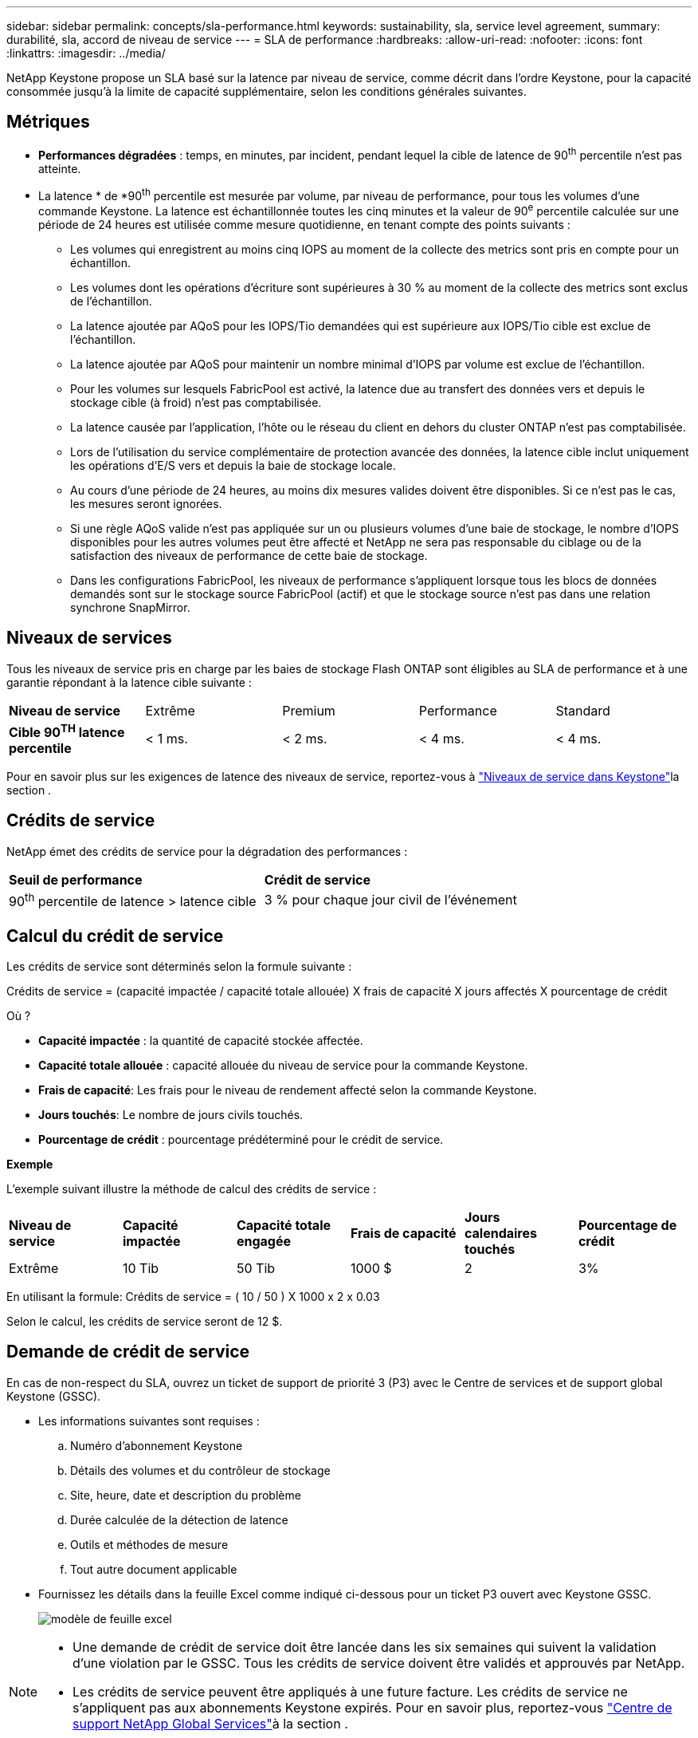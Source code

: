 ---
sidebar: sidebar 
permalink: concepts/sla-performance.html 
keywords: sustainability, sla, service level agreement, 
summary: durabilité, sla, accord de niveau de service 
---
= SLA de performance
:hardbreaks:
:allow-uri-read: 
:nofooter: 
:icons: font
:linkattrs: 
:imagesdir: ../media/


[role="lead"]
NetApp Keystone propose un SLA basé sur la latence par niveau de service, comme décrit dans l'ordre Keystone, pour la capacité consommée jusqu'à la limite de capacité supplémentaire, selon les conditions générales suivantes.



== Métriques

* *Performances dégradées* : temps, en minutes, par incident, pendant lequel la cible de latence de 90^th^ percentile n'est pas atteinte.
* La latence * de *90^th^ percentile est mesurée par volume, par niveau de performance, pour tous les volumes d'une commande Keystone. La latence est échantillonnée toutes les cinq minutes et la valeur de 90^e^ percentile calculée sur une période de 24 heures est utilisée comme mesure quotidienne, en tenant compte des points suivants :
+
** Les volumes qui enregistrent au moins cinq IOPS au moment de la collecte des metrics sont pris en compte pour un échantillon.
** Les volumes dont les opérations d'écriture sont supérieures à 30 % au moment de la collecte des metrics sont exclus de l'échantillon.
** La latence ajoutée par AQoS pour les IOPS/Tio demandées qui est supérieure aux IOPS/Tio cible est exclue de l'échantillon.
** La latence ajoutée par AQoS pour maintenir un nombre minimal d'IOPS par volume est exclue de l'échantillon.
** Pour les volumes sur lesquels FabricPool est activé, la latence due au transfert des données vers et depuis le stockage cible (à froid) n'est pas comptabilisée.
** La latence causée par l'application, l'hôte ou le réseau du client en dehors du cluster ONTAP n'est pas comptabilisée.
** Lors de l'utilisation du service complémentaire de protection avancée des données, la latence cible inclut uniquement les opérations d'E/S vers et depuis la baie de stockage locale.
** Au cours d'une période de 24 heures, au moins dix mesures valides doivent être disponibles. Si ce n'est pas le cas, les mesures seront ignorées.
** Si une règle AQoS valide n'est pas appliquée sur un ou plusieurs volumes d'une baie de stockage, le nombre d'IOPS disponibles pour les autres volumes peut être affecté et NetApp ne sera pas responsable du ciblage ou de la satisfaction des niveaux de performance de cette baie de stockage.
** Dans les configurations FabricPool, les niveaux de performance s'appliquent lorsque tous les blocs de données demandés sont sur le stockage source FabricPool (actif) et que le stockage source n'est pas dans une relation synchrone SnapMirror.






== Niveaux de services

Tous les niveaux de service pris en charge par les baies de stockage Flash ONTAP sont éligibles au SLA de performance et à une garantie répondant à la latence cible suivante :

|===


| *Niveau de service* | Extrême | Premium | Performance | Standard 


 a| 
*Cible 90^TH^ latence percentile*
| < 1 ms. | < 2 ms. | < 4 ms. | < 4 ms. 
|===
Pour en savoir plus sur les exigences de latence des niveaux de service, reportez-vous à link:../concepts/service-levels.html["Niveaux de service dans Keystone"]la section .



== Crédits de service

NetApp émet des crédits de service pour la dégradation des performances :

|===


| *Seuil de performance* | *Crédit de service* 


 a| 
90^th^ percentile de latence > latence cible
| 3 % pour chaque jour civil de l'événement 
|===


== Calcul du crédit de service

Les crédits de service sont déterminés selon la formule suivante :

Crédits de service = (capacité impactée / capacité totale allouée) X frais de capacité X jours affectés X pourcentage de crédit

Où ?

* *Capacité impactée* : la quantité de capacité stockée affectée.
* *Capacité totale allouée* : capacité allouée du niveau de service pour la commande Keystone.
* *Frais de capacité*: Les frais pour le niveau de rendement affecté selon la commande Keystone.
* *Jours touchés*: Le nombre de jours civils touchés.
* *Pourcentage de crédit* : pourcentage prédéterminé pour le crédit de service.


*Exemple*

L'exemple suivant illustre la méthode de calcul des crédits de service :

|===


| *Niveau de service* | *Capacité impactée* | *Capacité totale engagée* | *Frais de capacité* | *Jours calendaires touchés* | *Pourcentage de crédit* 


 a| 
Extrême
| 10 Tib | 50 Tib | 1000 $ | 2 | 3% 
|===
En utilisant la formule: Crédits de service = ( 10 / 50 ) X 1000 x 2 x 0.03

Selon le calcul, les crédits de service seront de 12 $.



== Demande de crédit de service

En cas de non-respect du SLA, ouvrez un ticket de support de priorité 3 (P3) avec le Centre de services et de support global Keystone (GSSC).

* Les informations suivantes sont requises :
+
.. Numéro d'abonnement Keystone
.. Détails des volumes et du contrôleur de stockage
.. Site, heure, date et description du problème
.. Durée calculée de la détection de latence
.. Outils et méthodes de mesure
.. Tout autre document applicable


* Fournissez les détails dans la feuille Excel comme indiqué ci-dessous pour un ticket P3 ouvert avec Keystone GSSC.
+
image:sla-breach.png["modèle de feuille excel"]



[NOTE]
====
* Une demande de crédit de service doit être lancée dans les six semaines qui suivent la validation d'une violation par le GSSC. Tous les crédits de service doivent être validés et approuvés par NetApp.
* Les crédits de service peuvent être appliqués à une future facture. Les crédits de service ne s'appliquent pas aux abonnements Keystone expirés. Pour en savoir plus, reportez-vous link:../concepts/gssc.html["Centre de support NetApp Global Services"]à la section .


====